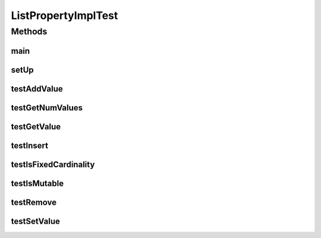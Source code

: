 .. java:import:: java.awt BorderLayout

.. java:import:: java.awt.event WindowAdapter

.. java:import:: java.awt.event WindowEvent

.. java:import:: java.util ArrayList

.. java:import:: java.util List

.. java:import:: javax.swing JFrame

.. java:import:: javax.swing JScrollPane

.. java:import:: javax.swing JTree

.. java:import:: javax.swing ToolTipManager

.. java:import:: junit.framework TestCase

.. java:import:: ca.nengo.config ListProperty

.. java:import:: ca.nengo.config.ui ConfigurationTreeCellEditor

.. java:import:: ca.nengo.config.ui ConfigurationTreeCellRenderer

.. java:import:: ca.nengo.config.ui ConfigurationTreeModel

.. java:import:: ca.nengo.config.ui ConfigurationTreePopupListener

.. java:import:: ca.nengo.model StructuralException

ListPropertyImplTest
====================

.. java:package:: ca.nengo.config.impl
   :noindex:

.. java:type:: public class ListPropertyImplTest extends TestCase

   Unit tests fof ListPropertyImpl

   :author: Bryan Tripp

Methods
-------
main
^^^^

.. java:method:: public static void main(String[] args)
   :outertype: ListPropertyImplTest

setUp
^^^^^

.. java:method:: @Override protected void setUp() throws Exception
   :outertype: ListPropertyImplTest

testAddValue
^^^^^^^^^^^^

.. java:method:: public void testAddValue() throws StructuralException
   :outertype: ListPropertyImplTest

testGetNumValues
^^^^^^^^^^^^^^^^

.. java:method:: public void testGetNumValues() throws StructuralException
   :outertype: ListPropertyImplTest

testGetValue
^^^^^^^^^^^^

.. java:method:: public void testGetValue() throws StructuralException
   :outertype: ListPropertyImplTest

testInsert
^^^^^^^^^^

.. java:method:: public void testInsert() throws StructuralException
   :outertype: ListPropertyImplTest

testIsFixedCardinality
^^^^^^^^^^^^^^^^^^^^^^

.. java:method:: public void testIsFixedCardinality() throws StructuralException
   :outertype: ListPropertyImplTest

testIsMutable
^^^^^^^^^^^^^

.. java:method:: public void testIsMutable() throws StructuralException
   :outertype: ListPropertyImplTest

testRemove
^^^^^^^^^^

.. java:method:: public void testRemove() throws StructuralException
   :outertype: ListPropertyImplTest

testSetValue
^^^^^^^^^^^^

.. java:method:: public void testSetValue() throws StructuralException
   :outertype: ListPropertyImplTest

